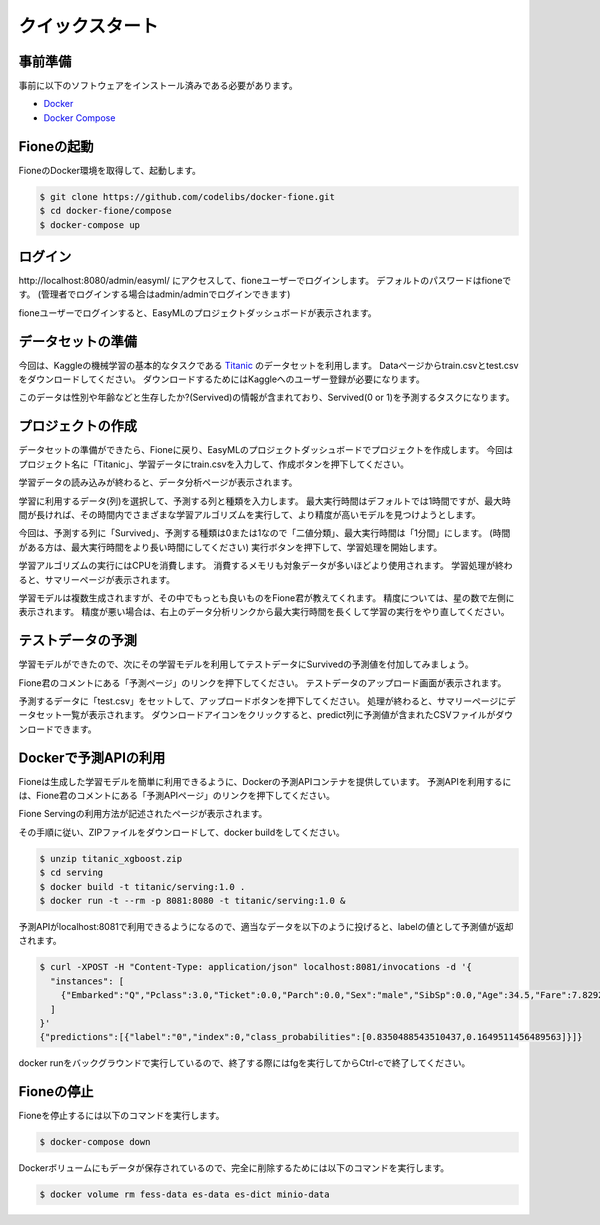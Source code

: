 ================
クイックスタート
================

事前準備
========

事前に以下のソフトウェアをインストール済みである必要があります。

* `Docker <https://docs.docker.com/get-docker/>`_
* `Docker Compose <https://docs.docker.com/compose/>`_

Fioneの起動
===========

FioneのDocker環境を取得して、起動します。

.. code-block:: bash

   $ git clone https://github.com/codelibs/docker-fione.git
   $ cd docker-fione/compose
   $ docker-compose up

ログイン
========

\http://localhost:8080/admin/easyml/ にアクセスして、fioneユーザーでログインします。
デフォルトのパスワードはfioneです。
(管理者でログインする場合はadmin/adminでログインできます)

|image0|

fioneユーザーでログインすると、EasyMLのプロジェクトダッシュボードが表示されます。

|image1|

データセットの準備
==================

今回は、Kaggleの機械学習の基本的なタスクである `Titanic <https://www.kaggle.com/c/titanic>`_ のデータセットを利用します。
Dataページからtrain.csvとtest.csvをダウンロードしてください。
ダウンロードするためにはKaggleへのユーザー登録が必要になります。

このデータは性別や年齢などと生存したか?(Servived)の情報が含まれており、Servived(0 or 1)を予測するタスクになります。

プロジェクトの作成
==================

データセットの準備ができたら、Fioneに戻り、EasyMLのプロジェクトダッシュボードでプロジェクトを作成します。
今回はプロジェクト名に「Titanic」、学習データにtrain.csvを入力して、作成ボタンを押下してください。

|image2|

学習データの読み込みが終わると、データ分析ページが表示されます。

|image3|

学習に利用するデータ(列)を選択して、予測する列と種類を入力します。
最大実行時間はデフォルトでは1時間ですが、最大時間が長ければ、その時間内でさまざまな学習アルゴリズムを実行して、より精度が高いモデルを見つけようとします。

今回は、予測する列に「Survived」、予測する種類は0または1なので「二値分類」、最大実行時間は「1分間」にします。
(時間がある方は、最大実行時間をより長い時間にしてください)
実行ボタンを押下して、学習処理を開始します。

|image4|

学習アルゴリズムの実行にはCPUを消費します。
消費するメモリも対象データが多いほどより使用されます。
学習処理が終わると、サマリーページが表示されます。

|image5|

学習モデルは複数生成されますが、その中でもっとも良いものをFione君が教えてくれます。
精度については、星の数で左側に表示されます。
精度が悪い場合は、右上のデータ分析リンクから最大実行時間を長くして学習の実行をやり直してください。

テストデータの予測
==================

学習モデルができたので、次にその学習モデルを利用してテストデータにSurvivedの予測値を付加してみましょう。

Fione君のコメントにある「予測ページ」のリンクを押下してください。
テストデータのアップロード画面が表示されます。

|image6|

予測するデータに「test.csv」をセットして、アップロードボタンを押下してください。
処理が終わると、サマリーページにデータセット一覧が表示されます。
ダウンロードアイコンをクリックすると、predict列に予測値が含まれたCSVファイルがダウンロードできます。

|image7|

Dockerで予測APIの利用
=====================

Fioneは生成した学習モデルを簡単に利用できるように、Dockerの予測APIコンテナを提供しています。
予測APIを利用するには、Fione君のコメントにある「予測APIページ」のリンクを押下してください。

Fione Servingの利用方法が記述されたページが表示されます。

|image8|

その手順に従い、ZIPファイルをダウンロードして、docker buildをしてください。

.. code-block:: bash

   $ unzip titanic_xgboost.zip
   $ cd serving
   $ docker build -t titanic/serving:1.0 .
   $ docker run -t --rm -p 8081:8080 -t titanic/serving:1.0 &

予測APIがlocalhost:8081で利用できるようになるので、適当なデータを以下のように投げると、labelの値として予測値が返却されます。

.. code-block:: bash

   $ curl -XPOST -H "Content-Type: application/json" localhost:8081/invocations -d '{
     "instances": [
       {"Embarked":"Q","Pclass":3.0,"Ticket":0.0,"Parch":0.0,"Sex":"male","SibSp":0.0,"Age":34.5,"Fare":7.8292}
     ]
   }'
   {"predictions":[{"label":"0","index":0,"class_probabilities":[0.8350488543510437,0.1649511456489563]}]}

docker runをバックグラウンドで実行しているので、終了する際にはfgを実行してからCtrl-cで終了してください。

Fioneの停止
===========

Fioneを停止するには以下のコマンドを実行します。

.. code-block:: bash

   $ docker-compose down


Dockerボリュームにもデータが保存されているので、完全に削除するためには以下のコマンドを実行します。

.. code-block:: bash

   $ docker volume rm fess-data es-data es-dict minio-data

.. |image0| image:: ../resources/images/ja/quickstart_login.png
.. |image1| image:: ../resources/images/ja/quickstart_easyml_dashboard.png
.. |image2| image:: ../resources/images/ja/quickstart_easyml_dashboard2.png
.. |image3| image:: ../resources/images/ja/quickstart_easyml_datacolumns.png
.. |image4| image:: ../resources/images/ja/quickstart_easyml_trainjob.png
.. |image5| image:: ../resources/images/ja/quickstart_easyml_summary.png
.. |image6| image:: ../resources/images/ja/quickstart_easyml_testcsv.png
.. |image7| image:: ../resources/images/ja/quickstart_easyml_predictdata.png
.. |image8| image:: ../resources/images/ja/quickstart_easyml_serving.png

